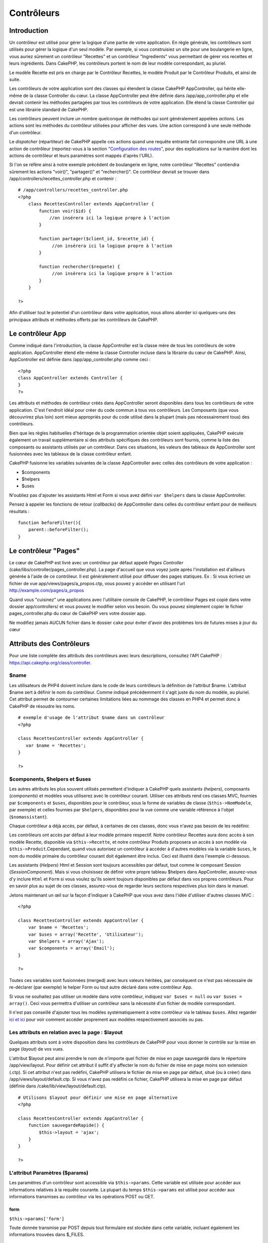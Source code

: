 Contrôleurs
###########

Introduction
============

Un contrôleur est utilisé pour gérer la logique d'une partie de votre
application. En règle générale, les contrôleurs sont utilisés pour gérer
la logique d'un seul modèle. Par exemple, si vous construisiez un site
pour une boulangerie en ligne, vous auriez sûrement un contrôleur
"Recettes" et un contrôleur "Ingredients" vous permettant de gérer vos
recettes et leurs ingrédients. Dans CakePHP, les contrôleurs portent le
nom de leur modèle correspondant, au pluriel.

Le modèle Recette est pris en charge par le Contrôleur Recettes, le
modèle Produit par le Contrôleur Produits, et ainsi de suite.

Les contrôleurs de votre application sont des classes qui étendent la
classe CakePHP AppController, qui hérite elle-même de la classe
Controller du cœur. La classe AppController peut être définie dans
/app/app\_controller.php et elle devrait contenir les méthodes partagées
par tous les contrôleurs de votre application. Elle étend la classe
Controller qui est une librairie standard de CakePHP.

Les contrôleurs peuvent inclure un nombre quelconque de méthodes qui
sont généralement appelées *actions*. Les actions sont les méthodes du
contrôleur utilisées pour afficher des vues. Une action correspond à une
seule méthode d'un contrôleur.

Le *dispatcher* (répartiteur) de CakePHP appelle ces actions quand une
requête entrante fait correspondre une URL à une action de contrôleur
(reportez-vous à la section `"Configuration des
routes" </fr/view/945/Routes-Configuration>`_, pour des explications sur
la manière dont les actions de contrôleur et leurs paramètres sont
mappés d'après l'URL).

Si l'on se réfère ainsi à notre exemple précédent de boulangerie en
ligne, notre contrôleur "Recettes" contiendra sûrement les actions
"voir()", "partager()" et "rechercher()". Ce contrôleur devrait se
trouver dans /app/controllers/recettes\_controller.php et contenir :

::

    # /app/controllers/recettes_controller.php
    <?php
        class RecettesController extends AppController {
            function voir($id) {
                //on insérera ici la logique propre à l'action
            }

            function partager($client_id, $recette_id) {
                 //on insérera ici la logique propre à l'action
            }

            function rechercher($requete) {
                 //on insérera ici la logique propre à l'action
            }
        }

    ?>

Afin d'utiliser tout le potentiel d'un contrôleur dans votre
application, nous allons aborder ici quelques-uns des principaux
attributs et méthodes offerts par les contrôleurs de CakePHP.

Le contrôleur App
=================

Comme indiqué dans l'introduction, la classe AppController est la classe
mère de tous les contrôleurs de votre application. AppController étend
elle-même la classe Controller incluse dans la librairie du cœur de
CakePHP. Ainsi, AppController est définie dans /app/app\_controller.php
comme ceci :

::

    <?php
    class AppController extends Controller {
    }
    ?>

Les attributs et méthodes de contrôleur créés dans AppController seront
disponibles dans tous les contrôleurs de votre application. C'est
l'endroit idéal pour créer du code commun à tous vos contrôleurs. Les
Composants (que vous découvrirez plus loin) sont mieux appropriés pour
du code utilisé dans la plupart (mais pas nécessairement tous) des
contrôleurs.

Bien que les règles habituelles d'héritage de la programmation orientée
objet soient appliquées, CakePHP exécute également un travail
supplémentaire si des attributs spécifiques des contrôleurs sont
fournis, comme la liste des composants ou assistants utilisés par un
contrôleur. Dans ces situations, les valeurs des tableaux de
AppController sont fusionnées avec les tableaux de la classe contrôleur
enfant.

CakePHP fusionne les variables suivantes de la classe AppController avec
celles des contrôleurs de votre application :

-  $components
-  $helpers
-  $uses

N'oubliez pas d'ajouter les assistants Html et Form si vous avez défini
``var $helpers`` dans la classe AppController.

Pensez à appeler les fonctions de retour (*callbacks*) de AppController
dans celles du contrôleur enfant pour de meilleurs résultats :

::

    function beforeFilter(){
        parent::beforeFilter();
    }

Le contrôleur "Pages"
=====================

Le cœur de CakePHP est livré avec un contrôleur par défaut appelé *Pages
Controller* (cake/libs/controller/pages\_controller.php). La page
d'accueil que vous voyez juste après l'installation est d'ailleurs
générée à l'aide de ce contrôleur. Il est généralement utilisé pour
diffuser des pages statiques. Ex : Si vous écrivez un fichier de vue
app/views/pages/a\_propos.ctp, vous pouvez y accéder en utilisant l'url
http://example.com/pages/a\_propos

Quand vous "cuisinez" une applications avec l'utilitaire console de
CakePHP, le contrôleur Pages est copié dans votre dossier
app/controllers/ et vous pouvez le modifier selon vos besoin. Ou vous
pouvez simplement copier le fichier pages\_controller.php du cœur de
CakePHP vers votre dossier app.

Ne modifiez jamais AUCUN fichier dans le dossier ``cake`` pour éviter
d'avoir des problèmes lors de futures mises à jour du cœur

Attributs des Contrôleurs
=========================

Pour une liste complète des attributs des contrôleurs avec leurs
descriptions, consultez l'API CakePHP :
`https://api.cakephp.org/class/controller <http://api13.cakephp.org/class/controller>`_.

$name
-----

Les utilisateurs de PHP4 doivent inclure dans le code de leurs
contrôleurs la définition de l'attribut $name. L'attribut $name sert à
définir le nom du contrôleur. Comme indiqué précédemment il s'agit juste
du nom du modèle, au pluriel. Cet attribut permet de contourner
certaines limitations liées au nommage des classes en PHP4 et permet
donc à CakePHP de résoudre les noms.

::

    # exemple d'usage de l'attribut $name dans un contrôleur 
    <?php

    class RecettesController extends AppController {
       var $name = 'Recettes';
    }

    ?>

$components, $helpers et $uses
------------------------------

Les autres attributs les plus souvent utilisés permettent d'indiquer à
CakePHP quels assistants (*helpers*), composants (*components*) et
modèles vous utiliserez avec le contrôleur courant. Utiliser ces
attributs rend ces classes MVC, fournies par ``$components`` et
``$uses``, disponibles pour le contrôleur, sous la forme de variables de
classe (``$this->NomModele``, par exemple) et celles fournies par
``$helpers``, disponibles pour la vue comme une variable référence à
l'objet (``$nomassistant``).

Chaque contrôleur a déjà accès, par défaut, à certaines de ces classes,
donc vous n'avez pas besoin de les redéfinir.

Les contrôleurs ont accès par défaut à leur modèle primaire respectif.
Notre contrôleur Recettes aura donc accès à son modèle Recette,
disponible via ``$this->Recette``, et notre contrôleur Produits
proposera un accès à son modèle via ``$this->Produit``.Cependant, quand
vous autorisez un contrôleur à accéder à d'autres modèles via la
variable ``$uses``, le nom du modèle primaire du contrôleur courant doit
également être inclus. Ceci est illustré dans l'exemple ci-dessous.

Les assistants (*Helpers*) Html et Session sont toujours accessibles par
défaut, tout comme le composant Session (*SessionComponent*). Mais si
vous choisissez de définir votre propre tableau $helpers dans
AppController, assurez-vous d'y inclure ``Html`` et ``Form`` si vous
voulez qu'ils soient toujours disponibles par défaut dans vos propres
contrôleurs. Pour en savoir plus au sujet de ces classes, assurez-vous
de regarder leurs sections respectives plus loin dans le manuel.

Jetons maintenant un œil sur la façon d'indiquer à CakePHP que vous avez
dans l'idée d'utiliser d'autres classes MVC :

::

    <?php

    class RecettesController extends AppController {
        var $name = 'Recettes';
        var $uses = array('Recette', 'Utilisateur');
        var $helpers = array('Ajax');
        var $components = array('Email');
    }

    ?>   

Toutes ces variables sont fusionnées (merged) avec leurs valeurs
héritées, par conséquent ce n'est pas nécessaire de re-déclarer (par
exemple) le helper Form ou tout autre déclaré dans votre contrôleur App.

Si vous ne souhaitez pas utiliser un modèle dans votre contrôleur,
indiquez ``var $uses = null`` ou ``var $uses = array()``. Ceci vous
permettra d'utiliser un contrôleur sans la nécessité d'un fichier de
modèle correspondant.

Il n'est pas conseillé d'ajouter tous les modèles systématiquement à
votre contrôleur via le tableau ``$uses``. Allez regarder
`ici <https://book.cakephp.org/fr/view/1040/Relationship-Types>`_
`et ici <https://book.cakephp.org/fr/view/922/loadModel>`_ pour voir comment
accéder proprement aux modèles respectivement associés ou pas.

Les attributs en relation avec la page : $layout
------------------------------------------------

Quelques attributs sont à votre disposition dans les contrôleurs de
CakePHP pour vous donner le contrôle sur la mise en page (*layout*) de
vos vues.

L'attribut $layout peut ainsi prendre le nom de n'importe quel fichier
de mise en page sauvegardé dans le répertoire /app/view/layout. Pour
définir cet attribut il suffit d'y affecter le nom du fichier de mise en
page moins son extension (.ctp). Si cet attribut n'est pas redéfini,
CakePHP utilisera le fichier de mise en page par défaut, situé (ou à
créer) dans /app/views/layout/default.ctp. Si vous n'avez pas redéfini
ce fichier, CakePHP utilisera la mise en page par défaut (définie dans
/cake/lib/view/layout/default.ctp).

::

    # Utilisons $layout pour définir une mise en page alternative
    <?php

    class RecettesController extends AppController {
        function sauvegardeRapide() {
            $this->layout = 'ajax';
        }
    }

    ?>  

L'attribut Paramètres ($params)
-------------------------------

Les paramètres d'un contrôleur sont accessible via ``$this->params``.
Cette variable est utilisée pour accéder aux informations relatives à la
requête courante. La plupart du temps ``$this->params`` est utilisé pour
accéder aux informations transmises au contrôleur via les opérations
POST ou GET.

form
~~~~

``$this->params['form']``

Toute donnée transmise par POST depuis tout formulaire est stockée dans
cette variable, incluant également les informations trouvées dans
$\_FILES.

admin
~~~~~

``$this->params['admin']``

Il est défini à 1 si l'action courante a été invoquée via le routage
d'admin.

bare
~~~~

``$this->params['bare']``

Stocke 1 si le *layout* courant est vide, 0 s'il ne l'est pas.

isAjax
~~~~~~

``$this->params['isAjax']``

Vaut 1 si la requête courante est un appel ajax, 0 sinon. Cette variable
est seulement définie si le Composant RequestHandler est utilisé par le
contrôleur.

controller
~~~~~~~~~~

``$this->params['controller']``

Stocke le nom du contrôleur courant qui manipule la requête. Par
exemple, si l'URL /posts/voir/1 était appelée,
``$this->params['controller']`` serait égal à "posts".

action
~~~~~~

``$this->params['action']``

Stocke le nom de l'action courante exécutant la requête. Par exemple, si
l'URL /posts/voir/1 était interrogée, ``$this->params['action']`` serait
égal à "voir".

pass
~~~~

``$this->params['pass']``

Retourne un tableau (indexé numériquement) des paramètres d'URL situés
après le nom de l'action.

::

    // URL: /posts/voir/12/imprimer/reduire

    Array
    (
        [0] => 12
        [1] => imprimer
        [2] => reduire
    )

url
~~~

``$this->params['url']``

Stocke l'URL courante interrogée, ainsi que les paires clé-valeur des
variables passées en GET. Par exemple, si l'URL
/posts/voir/?var1=3&var2=4 était appelée, ``$this->params['url']``
devrait contenir :

::

    [url] => Array
    (
        [url] => posts/voir
        [var1] => 3
        [var2] => 4
    )

data
~~~~

``$this->data``

Utilisé pour traiter les données transmises au contrôleur, en POST,
depuis les formulaires du Helper Form.

::

    <?php

    // Le Helper Form est utilisé pour créer un élément de formulaire
    $form->text('Utilisateur.prenom');

Lequel, une fois affiché, ressemble à quelque chose comme :

::

    <input name="data[Utilisateur][prenom]" value="" type="text" />

Quand le formulaire est soumis au contrôleur via POST, les données sont
visibles dans ``this->data``.

::

    // Le prénom renseigné peut se trouver ici :
    $this->data['Utilisateur']['prenom'];
    ?>

prefix
~~~~~~

``$this->params['prefix']``

Rempli par le préfixe de routage. Par exemple, cet attribut contiendrait
la chaîne "admin" durant une requête à /admin/posts/uneaction.

named
~~~~~

``$this->params['named']``

Stocke tout paramètre nommé dans la chaîne de requête, sous la forme
/clé:valeur/. Par exemple, si l'URL /posts/voir/var1:3/var2:4 était
demandée, ``$this->params['named']`` serait un tableau contenant :

::

    [named] => Array
    (
        [var1] => 3
        [var2] => 4
    )

Autres attributs
----------------

L'attribut $cacheAction fournit de l'aide pour mettre en cache les vues,
et l'attribut $paginate permet de définir les options qui seront
utilisées par défaut pour la pagination. Pour plus d'informations sur
ces deux attributs, jetez un oeil sur les sections qui leur sont dédiées
dans ce manuel.

N'hésitez pas à faire un tour dans l'API pour voir le rôle des autres
attributs de la classe contrôleur, il y a en effet plusieurs autres
variables qui mériteraient également leur section dans ce manuel.

persistModel
------------

Mettez-moi à jour !

Utilisé pour créer des instances, mises en cache, des modèles qu'un
contrôleur utilise. Quand défini à *true*, tous les modèles reliés au
contrôleur seront mis en cache. Ceci peut améliorer les performances
dans de nombreux cas.

Méthodes des Contrôleurs
========================

Pour une liste complète des méthodes de contrôleur avec leurs
descriptions, consultez l'API CakePHP :
`https://api.cakephp.org/class/controller <http://api13.cakephp.org/class/controller>`_.

Interaction avec les Vues
-------------------------

set
~~~

``set(string $variable, mixed $valeur)``

La méthode ``set()`` est la voie principale utilisée pour transmettre
des données de votre contrôleur à votre vue. Une fois ``set()``
utilisée, la variable de votre contrôleur devient accessible par la vue.

::

    <?php
        
    // Dans un premier temps vous passez les données depuis le contrôleur :
    $this->set('couleur', 'rose');

    // Ensuite vous pouvez les utiliser dans la vue de cette manière :
    ?>
    Vous avez sélectionné un glaçage <?php echo $couleur; ?> pour le gâteau.

La méthode ``set()`` peut également prendre un tableau associatif comme
premier paramètre. Cela peut souvent être une manière rapide d'affecter
en une seule fois un jeu complet d'informations à la vue.

Les clefs de votre tableau ne seront plus infléchies avant d'être
assignées à la vue (‘clef\_avec\_underscore’ ne devient plus
‘clefAvecUnderscore’, etc.).

::

    <?php
        
    $data = array(
        'couleur' => 'rose',
        'type' => 'sucré',
        'prix_de_base' => 23.95
    );

    //rend $couleur, $type, and $prixDeBase 
    //disponibles dans la vue:

    $this->set($data);  

    ?>

L'attribut ``$pageTitle`` n'existe plus, utilisez ``set()`` pour définir
le titre.

::

    <?php
    $this->set('title_for_layout', 'Ceci est le titre de la page');
    ?>

render
~~~~~~

``render(string $action, string $layout, string $fichier)``

La méthode ``render()`` est automatiquement appelée à la fin de chaque
action exécutée par le contrôleur. Cette méthode exécute toute la
logique liée à la présentation (en utilisant les variables transmises
via la méthode ``set()``), place le contenu de la vue à l'intérieur de
sa mise en page et transmet le tout à l'utilisateur final.

Le fichier de vue utilisé par défaut est déterminé par convention.
Ainsi, si l'action ``rechercher()`` de notre contrôleur
RecettesController est demandée, le fichier de vue situé dans
/app/view/recettes/rechercher.ctp sera utilisé.

::

    class RecettesController extends AppController {
    ...
    function rechercher() {
        // Affiche la vue située dans /views/recettes/rechercher.ctp
        $this->render();
    }
    ...
    }

Bien que CakePHP appellera cette fonction automatiquement à la fin de
chaque action (à moins que vous n'ayez défini ``$this->autoRender`` à
false), vous pouvez l'utiliser pour spécifier un fichier de vue
alternatif en précisant le nom d'une action dans le contrôleur, via le
paramètre ``$action``.

Si ``$action`` commence avec un '/' on suppose que c'est un fichier de
vue ou un élément dont le chemin est relatif au dossier ``/app/views``.
Cela permet un affichage direct des éléments, ce qui est très pratique
lors d'appels ajax.

::

    // Affiche l'élement situé dans /views/elements/ajaxretour.ctp
    $this->render('/elements/ajaxretour');

Vous pouvez également spécifier un fichier alternatif en utilisant le
troisième paramètre ``$file``. Quant vous utilisez ``$file``, n'oubliez
pas d'utiliser les constantes globales de CakePHP (comme ``VIEWS``).

Le second paramètre ``$layout`` vous permet de spécifier le fichier de
mise en page qui sera utilisée pour afficher la vue.

Rendering a specific view
~~~~~~~~~~~~~~~~~~~~~~~~~

Si vous voulez afficher une autre vue de celle prévue par convention,
vous pouvez le faire en appelant la méthode ``render()`` directement
dans votre contrôleur. Une fois que vous avez appelée cette méthode,
CakePHP chargera la vue que vous avez demandé d'afficher mais pas la vue
prévue par convention.

::

    class PostsController extends AppController {
        function mon_action() {
            $this->render('autre_vue');
        }
    }

Ce code chargera la vue ``app/views/posts/autre_vue.ctp`` au lieu de la
vue ``app/views/posts/mon_action.ctp``

Contrôle du flux
----------------

redirect
~~~~~~~~

``redirect(string $url, integer $status, boolean $exit)``

La méthode de contrôle de flux que vous utiliserez le plus souvent est
``redirect()``. Cette méthode prend son premier paramètre sous la forme
d'une URL relative à votre application CakePHP. Quand un utilisateur a
réalisé un paiement avec succès, vous aimeriez le rediriger vers un
écran affichant le reçu.

::

    <?php
    function reglerAchats() {
        // Placez ici la logique pour finaliser l'achat...
        if($succes) {
            $this->redirect(array('controller'=>'paiements', 'action'=>'remerciements'));
        } else {
            $this->redirect(array('controller'=>'paiements', 'action'=>'confirmation'));
        }
    }
    ?>

Vous pouvez aussi utiliser une URL relative ou absolue avec le paramètre
$url :

::

    $this->redirect('/paiements/remerciements'));
    $this->redirect('http://www.exemple.com');

Vous pouvez aussi passer des données à l'action :

::

    $this->redirect(array('action' => 'editer', $id));

Le second paramètre de la fonction ``redirect()`` vous permet de définir
un code de statut HTTP accompagnant la redirection. Vous aurez peut-être
besoin d'utiliser le code 301 (document déplacé de façon permanente) ou
303 (voir ailleurs), en fonction de la nature de la redirection.

Cette méthode réalise un ``exit()`` après la redirection, tant que vous
ne mettez pas le troisième paramètre à ``false``.

Si vous avez besoin de rediriger à la page appelante, vous pouvez
utiliser :

::

    $this->redirect($this->referer());

flash
~~~~~

``flash(string $message, string $url, integer $pause)``

Tout comme ``redirect()``, la méthode ``flash()`` est utilisée pour
rediriger un utilisateur vers une autre page à la fin d'une opération.
La méthode ``flash()`` est toutefois différente en ce sens qu'elle
affiche un message avant de diriger l'utilisateur vers une autre url.

Le premier paramètre devrait contenir le message qui sera affiché et le
second paramètre une URL relative à votre application CakePHP. CakePHP
affichera le ``$message`` pendant ``$pause`` secondes avant de rediriger
l'utilisateur.

Pour définir des messages flash dans une page, regardez du côté de la
méthode ``setFlash()`` du composant Session (*SessionComponent*).

Méthodes de Callbacks
---------------------

Les contrôleurs de CakePHP sont livrés par défaut avec des méthodes de
rappel (ou callback) qui vous pouvez utiliser pour insérer de la logique
juste avant ou juste après que les actions du contrôleur soient
effectuées.

``beforeFilter()``

Cette fonction est exécutée avant chaque action du contrôleur. C'est un
endroit pratique pour vérifier le statut d'une session ou les
permissions d'un utilisateur.

``beforeRender()``

Cette méthode est appelée après l'action du contrôleur mais avant que la
vue ne soit rendue. Ce callback n'est pas souvent utilisé, mais
peut-être nécessaire si vous appellez render() manuellement à la fin
d'une action donnée.

``afterFilter()``

Cette méthode est appelée après chaque action du contrôleur, et après
que l'affichage soit terminé. C'est la dernière méthode du contrôleur
qui est exécutée.

``afterRender()``

Appelée lorsque la vue correspondant à l'action a été affichée.

CakePHP supporte également des rappels (callbacks) liés au prototypage
rapide (scaffolding).

``_beforeScaffold($methode)``

$methode nom de la méthode appelée exemple index, edit, etc.

``_afterScaffoldSave($methode)``

$methode nom de la méthode appelée, soit edit soit update.

``_afterScaffoldSaveError($methode)``

$methode nom de la méthode appelée, soit edit soit update.

``_scaffoldError($methode)``

$methode nom de la méthode appelée exemple index, modifier, etc.

Autres méthodes utiles
----------------------

 
-

constructClasses
~~~~~~~~~~~~~~~~

Cette méthode charge en mémoire les modèles requis par le contrôleur.
Cette procédure de chargement est normalement effectuée par CakePHP,
mais cette méthode est à garder sous le coude quand vous avez besoin
d'accéder à certains contrôleurs depuis une perspective différente. Si
vous avez besoin de CakePHP dans un script utilisable en ligne de
commande ou d'autres utilisations externes, constructClasses() peut
devenir pratique.

referer
~~~~~~~

Retourne l'URL référente de la requête courante.

disableCache
~~~~~~~~~~~~

Utilisée pour indiquer au **navigateur** de l'utilisateur de ne pas
mettre en cache le résultat de la requête courante. Ceci est différent
du système de cache de vue couvert dans le chapitre suivant.

Les entêtes HTTP envoyés à cet effet sont :

-  ``Expires: Mon, 26 Jul 1997 05:00:00 GMT``
-  ``Last-Modified: [current datetime] GMT``
-  ``Cache-Control: no-store, no-cache, must-revalidate``
-  ``Cache-Control: post-check=0, pre-check=0``
-  ``Pragma: no-cache``

postConditions
~~~~~~~~~~~~~~

``postConditions(array $donnees, mixed $op, string $bool, boolean $exclusif)``

Utilisez cette méthode pour transformer des données de formulaire,
transmises par POST (depuis les inputs du Helper Form), en des
conditions de recherche pour un modèle. Cette fonction offre un
raccourci appréciable pour la construction de la logique de recherche.
Par exemple, un administrateur aimerait pouvoir chercher des commandes
dans le but de connaître quels produits doivent être emballés. Vous
pouvez utiliser les Helpers Form et Html pour construire un formulaire
rapide basé sur le modèle Commande. Ensuite une action du contrôleur
peut utiliser les données postées par ce formulaire pour construire
automatiquement les conditions de la recherche :

::

    function index() {
        $conditions=$this->postConditions($this->data);
        $commandes = $this->Commande->find('all',compact('conditions'));
        $this->set('commandes', $orders);
    }

Si ``$this->data[‘Commande’][‘destination’]`` vaut "Boulangerie du
village", postConditions convertit cette condition en un tableau
compatible avec la méthode Model->find(). Soit dans notre cas,
array("Commande.destination" => "Boulangerie du village").

Si vous voulez utiliser un opérateur SQL différent entre chaque terme,
remplacez-le en utilisant le second paramètre :

::

    /*
    Contenu de $this->data
    array(
        'Commande' => array(
            'nb_items' => '4',
            'referrer' => 'Ye Olde'
        )
    )
    */

    //Trouvons les commandes qui ont au moins 4 items et qui contiennent ‘Ye Olde’
    $conditions = $this->postConditions(
        $this->data,
        array(
            'nb_items' => '>=',  
            'referrer' => 'LIKE'
        )
    ));
    );
    $commandes = $this->Commande->find("all",compact('conditions'));

Le troisième paramètre vous permet de dire à CakePHP quel opérateur
booléen SQL utilisé entre les conditions de recherche. Les chaînes comme
"AND", "OR" et "XOR" sont des valeurs possibles.

Enfin, si le dernier paramètre est défini à vrai et que $op est un
tableau, les champs non-inclus dans $op ne seront pas inclus dans les
conditions retournées.

paginate
~~~~~~~~

Cette méthode est utilisée pour paginer les résultats retournés par vos
modèles. Vous pouvez définir les tailles de la page, les conditions à
utiliser pour la recherche de ces données et bien plus. Consultez la
section `pagination </fr/view/164/pagination>`_ pour plus de détails sur
l'utilisation de la pagination.

requestAction
~~~~~~~~~~~~~

``requestAction(string $url, array $options)``

Cette fonction appelle l'action d'un contrôleur depuis tout endroit du
code et retourne les données associées à cette action. L'``$url`` passée
est une adresse relative à votre application CakePHP
(/contrôleur/action/paramètres). Pour passer des données supplémentaires
au contrôleur destinataire ajoutez le tableau $options.

Vous pouvez utiliser ``requestAction()`` pour récupérer l'intégralité de
l'affichage d'une vue en passant la valeur 'return' dans les options :
``requestAction($url, array('return'));``

Si elle est utilisée sans cache, la méthode ``requestAction`` peut
engendrer des faibles performances. Il est rarement approprié de
l'utiliser dans un contrôleur ou un modèle.

``requestAction`` est plutôt utilisé en conjonction avec des éléments
(mis en cache) - comme moyen de récupérer les données pour un élément
avant de l'afficher. Prenons l'exemple de la mise en place d'un élément
"derniers commentaires" dans le gabarit (layout). Nous devons d'abord
créer une méthode de controller qui retourne les données.

::

    // controllers/commentaires_controller.php
    class CommentairesController extends AppController {
        function derniers() {
            return $this->Commentaire->find('all', array('order' => 'Commentaire.created DESC', 'limit' => 10));
        }
    }

Si nous créons un élément simple pour appeler cette fonction :

::

    // views/elements/derniers_commentaires.ctp

    $commentaires = $this->requestAction('/commentaires/derniers');
    foreach($commentaires as $commentaire) {
        echo $commentaire['Commentaire']['title'];
    }

On peut ensuite placer cet élément n'importe où pour obtenir la sortie
en utilisant :

::

    echo $this->element('derniers_commentaires');

Ecrit de cette manière, dès que l'élément est affiché, une requête sera
faite au contrôleur pour obtenir les données, les données seront
traitées, et retournées. Cependant, compte tenu de l'avertissement
ci-dessus il vaut mieux utiliser des éléments mis en cache pour
anticiper des traitements inutiles. En modifiant l'appel à l'élément
pour qu'il ressemble à ceci :

::

    echo $this->element('derniers_commentaires', array('cache'=>'+1 hour'));

L'appel à ``requestAction`` ne sera pas effectué tant que le fichier de
vue de l'élément en cache existe et est valide.

De plus, ``requestAction`` prends désormais des urls basées sur des
tableau dans le style de cake :

::

    echo $this->requestAction(array('controller' => 'articles', 'action' => 'particuliers'), array('return'));

Cela permet à l'appel de requestAction d'éviter l'utilisation de
Router::url ce qui peut améliorer la performance. Les url basées sur des
tableaux sont les mêmes que celles utilisées par HtmlHelper::link avec
une seule différence. Si vous utilisez des paramètres nommés ou passés
dans vos url, vous devez les mettre dans un second tableau et les
inclures dans la clé correcte. La raison de cela est que requestAction
fusionne seulement le tableau des arguments nommés avec les membres du
tableau de Controller::params et ne place pas les arguments nommés dans
la clé 'named'.

::

    echo $this->requestAction('/articles/particuliers/limit:3');
    echo $this->requestAction('/articles/voir/5');

Ceci en tant que tableau dans le requestAction serait alors :

::

    echo $this->requestAction(array('controller' => 'articles', 'action' => 'particuliers'), array('named' => array('limit' => 3)));

    echo $this->requestAction(array('controller' => 'articles', 'action' => 'voir'), array('pass' => array(5)));

A la différence d'autres endroits où les tableaux d'urls sont identiques
aux chaînes d'url, requestAction les manipule différemment.

Lors de l'utilisation d'un tableau d'url en conjonction avec
requestAction() vous devez spécifier **tous** les paramètres dont vous
aurez besoin dans l'action demandée. Ceci inclut des paramètres comme
``$this->data`` et ``$this->params['form']``. De plus, en passant tous
les paramètres requis, *named* et *pass* doivent êtres conformes dans le
second tableau, comme vu ci-dessus.

loadModel
~~~~~~~~~

``loadModel(string $modelClass, mixed $id)``

La fonction ``loadModel`` est très pratique quand vous avez besoin
d'utiliser un modèle qui n'est pas le modèle par défaut du contrôleur ou
ses modèles associés.

::

    $this->loadModel('Article');
    $articles_recents = $this->Article->find('all', array('limit' => 5, 'order' => 'Article.created DESC'));

::

    $this->loadModel('Utilisateur', 2);
    $utilisateur = $this->Utilisateur->read();


